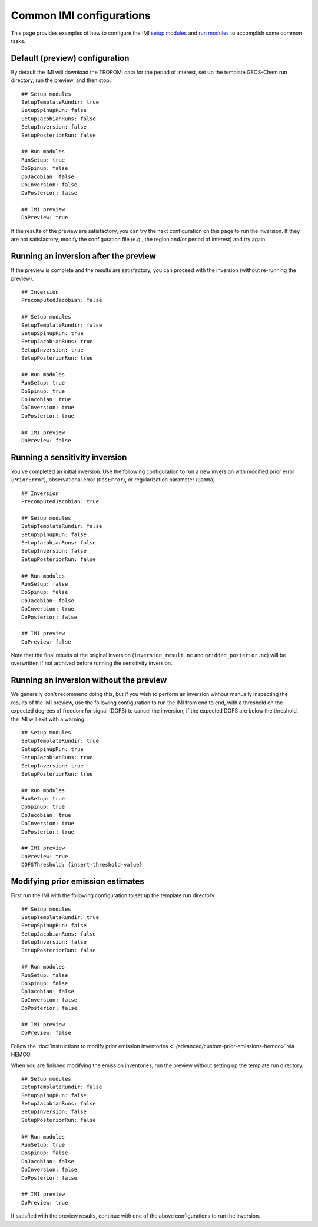 Common IMI configurations
=========================

This page provides examples of how to configure the IMI `setup modules <../getting-started/imi-config-file.html#setup-modules>`__ 
and `run modules <../getting-started/imi-config-file.html#run-modules>`__ to accomplish some common tasks.

Default (preview) configuration
-------------------------------

By default the IMI will download the TROPOMI data for the period of interest, set up the template GEOS-Chem run directory, 
run the preview, and then stop. ::
    
    ## Setup modules
    SetupTemplateRundir: true
    SetupSpinupRun: false
    SetupJacobianRuns: false
    SetupInversion: false
    SetupPosteriorRun: false
    
    ## Run modules
    RunSetup: true
    DoSpinup: false
    DoJacobian: false
    DoInversion: false
    DoPosterior: false
    
    ## IMI preview
    DoPreview: true

If the results of the preview are satisfactory, you can try the next configuration on this page to run the inversion.
If they are not satisfactory, modify the configuration file (e.g., the region and/or period of interest) and try again.


Running an inversion after the preview
--------------------------------------

If the preview is complete and the results are satisfactory, you can proceed with the inversion (without re-running the preview). ::

    ## Inversion
    PrecomputedJacobian: false

    ## Setup modules
    SetupTemplateRundir: false
    SetupSpinupRun: true
    SetupJacobianRuns: true
    SetupInversion: true
    SetupPosteriorRun: true
    
    ## Run modules
    RunSetup: true
    DoSpinup: true
    DoJacobian: true
    DoInversion: true
    DoPosterior: true
    
    ## IMI preview
    DoPreview: false


Running a sensitivity inversion
-------------------------------

You've completed an initial inversion. Use the following configuration to run a new inversion with modified prior error (``PriorError``), 
observational error (``ObsError``), or regularization parameter (``Gamma``). ::

    ## Inversion
    PrecomputedJacobian: true

    ## Setup modules
    SetupTemplateRundir: false
    SetupSpinupRun: false
    SetupJacobianRuns: false
    SetupInversion: false
    SetupPosteriorRun: false
    
    ## Run modules
    RunSetup: false
    DoSpinup: false
    DoJacobian: false
    DoInversion: true
    DoPosterior: false
    
    ## IMI preview
    DoPreview: false

Note that the final results of the original inversion (``inversion_result.nc`` and ``gridded_posterior.nc``) 
will be overwritten if not archived before running the sensitivity inversion.


Running an inversion without the preview
----------------------------------------

We generally don't recommend doing this, but if you wish to perform an inversion without manually inspecting the results 
of the IMI preview, use the following configuration to run the IMI from end to end, with a threshold on the expected degrees of
freedom for signal (DOFS) to cancel the inversion; if the expected DOFS are below the threshold, the IMI will exit with a warning. ::

    ## Setup modules
    SetupTemplateRundir: true
    SetupSpinupRun: true
    SetupJacobianRuns: true
    SetupInversion: true
    SetupPosteriorRun: true
    
    ## Run modules
    RunSetup: true
    DoSpinup: true
    DoJacobian: true
    DoInversion: true
    DoPosterior: true
    
    ## IMI preview
    DoPreview: true
    DOFSThreshold: {insert-threshold-value}


Modifying prior emission estimates
----------------------------------

First run the IMI with the following configuration to set up the template run directory. ::

    ## Setup modules
    SetupTemplateRundir: true
    SetupSpinupRun: false
    SetupJacobianRuns: false
    SetupInversion: false
    SetupPosteriorRun: false
    
    ## Run modules
    RunSetup: false
    DoSpinup: false
    DoJacobian: false
    DoInversion: false
    DoPosterior: false
    
    ## IMI preview
    DoPreview: false

Follow the :doc:`instructions to modify prior emission inventories <../advanced/custom-prior-emissions-hemco>` via HEMCO.

When you are finished modifying the emission inventories, run the preview without setting up the template run directory. ::

    ## Setup modules
    SetupTemplateRundir: false
    SetupSpinupRun: false
    SetupJacobianRuns: false
    SetupInversion: false
    SetupPosteriorRun: false
    
    ## Run modules
    RunSetup: true
    DoSpinup: false
    DoJacobian: false
    DoInversion: false
    DoPosterior: false
    
    ## IMI preview
    DoPreview: true

If satisfied with the preview results, continue with one of the above configurations to run the inversion.